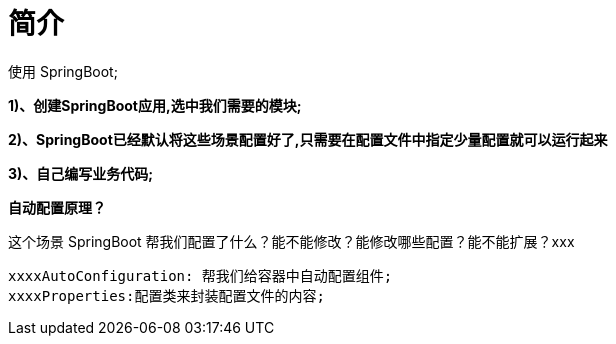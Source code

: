 [[springboot-base-web-overview]]
= 简介

使用 SpringBoot;

**1)、创建SpringBoot应用,选中我们需要的模块; **

**2)、SpringBoot已经默认将这些场景配置好了,只需要在配置文件中指定少量配置就可以运行起来**

**3)、自己编写业务代码; **

**自动配置原理？**

这个场景 SpringBoot 帮我们配置了什么？能不能修改？能修改哪些配置？能不能扩展？xxx

[source]
----
xxxxAutoConfiguration: 帮我们给容器中自动配置组件;
xxxxProperties:配置类来封装配置文件的内容;
----